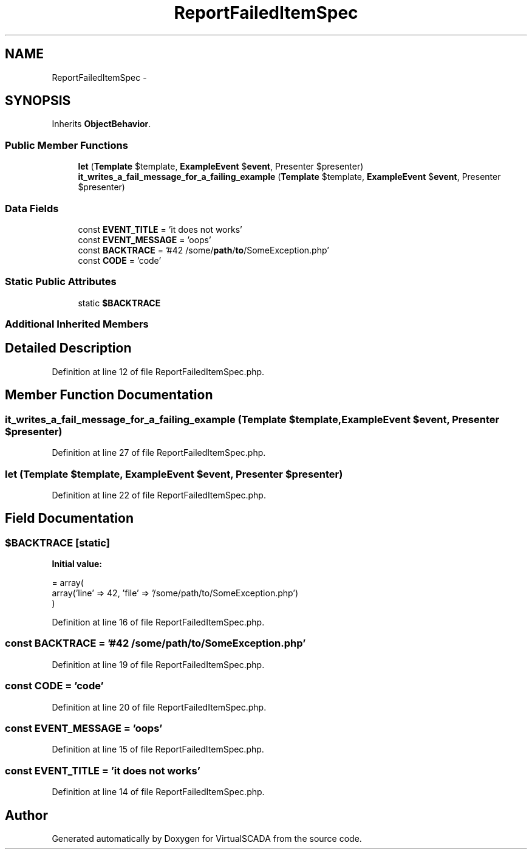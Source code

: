 .TH "ReportFailedItemSpec" 3 "Tue Apr 14 2015" "Version 1.0" "VirtualSCADA" \" -*- nroff -*-
.ad l
.nh
.SH NAME
ReportFailedItemSpec \- 
.SH SYNOPSIS
.br
.PP
.PP
Inherits \fBObjectBehavior\fP\&.
.SS "Public Member Functions"

.in +1c
.ti -1c
.RI "\fBlet\fP (\fBTemplate\fP $template, \fBExampleEvent\fP $\fBevent\fP, Presenter $presenter)"
.br
.ti -1c
.RI "\fBit_writes_a_fail_message_for_a_failing_example\fP (\fBTemplate\fP $template, \fBExampleEvent\fP $\fBevent\fP, Presenter $presenter)"
.br
.in -1c
.SS "Data Fields"

.in +1c
.ti -1c
.RI "const \fBEVENT_TITLE\fP = 'it does not works'"
.br
.ti -1c
.RI "const \fBEVENT_MESSAGE\fP = 'oops'"
.br
.ti -1c
.RI "const \fBBACKTRACE\fP = '#42 /some/\fBpath\fP/\fBto\fP/SomeException\&.php'"
.br
.ti -1c
.RI "const \fBCODE\fP = 'code'"
.br
.in -1c
.SS "Static Public Attributes"

.in +1c
.ti -1c
.RI "static \fB$BACKTRACE\fP"
.br
.in -1c
.SS "Additional Inherited Members"
.SH "Detailed Description"
.PP 
Definition at line 12 of file ReportFailedItemSpec\&.php\&.
.SH "Member Function Documentation"
.PP 
.SS "it_writes_a_fail_message_for_a_failing_example (\fBTemplate\fP $template, \fBExampleEvent\fP $event, Presenter $presenter)"

.PP
Definition at line 27 of file ReportFailedItemSpec\&.php\&.
.SS "let (\fBTemplate\fP $template, \fBExampleEvent\fP $event, Presenter $presenter)"

.PP
Definition at line 22 of file ReportFailedItemSpec\&.php\&.
.SH "Field Documentation"
.PP 
.SS "$\fBBACKTRACE\fP\fC [static]\fP"
\fBInitial value:\fP
.PP
.nf
= array(
        array('line' => 42, 'file' => '/some/path/to/SomeException\&.php')
    )
.fi
.PP
Definition at line 16 of file ReportFailedItemSpec\&.php\&.
.SS "const BACKTRACE = '#42 /some/\fBpath\fP/\fBto\fP/SomeException\&.php'"

.PP
Definition at line 19 of file ReportFailedItemSpec\&.php\&.
.SS "const CODE = 'code'"

.PP
Definition at line 20 of file ReportFailedItemSpec\&.php\&.
.SS "const EVENT_MESSAGE = 'oops'"

.PP
Definition at line 15 of file ReportFailedItemSpec\&.php\&.
.SS "const EVENT_TITLE = 'it does not works'"

.PP
Definition at line 14 of file ReportFailedItemSpec\&.php\&.

.SH "Author"
.PP 
Generated automatically by Doxygen for VirtualSCADA from the source code\&.
